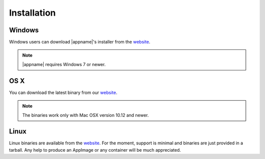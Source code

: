 .. _website: https://github.com/metgem/metgem/releases/latest

.. _installation:

Installation
============

Windows
*******

Windows users can download |appname|'s installer from the website_.

.. note::
   |appname| requires Windows 7 or newer.

   
OS X
****

You can download the latest binary from our website_.

.. note::
    The binaries work only with Mac OSX version 10.12 and newer.
   
   
Linux
*****

Linux binaries are available from the website_. For the moment, support is minimal and binaries are just provided
in a tarball. Any help to produce an AppImage or any container will be much appreciated.

